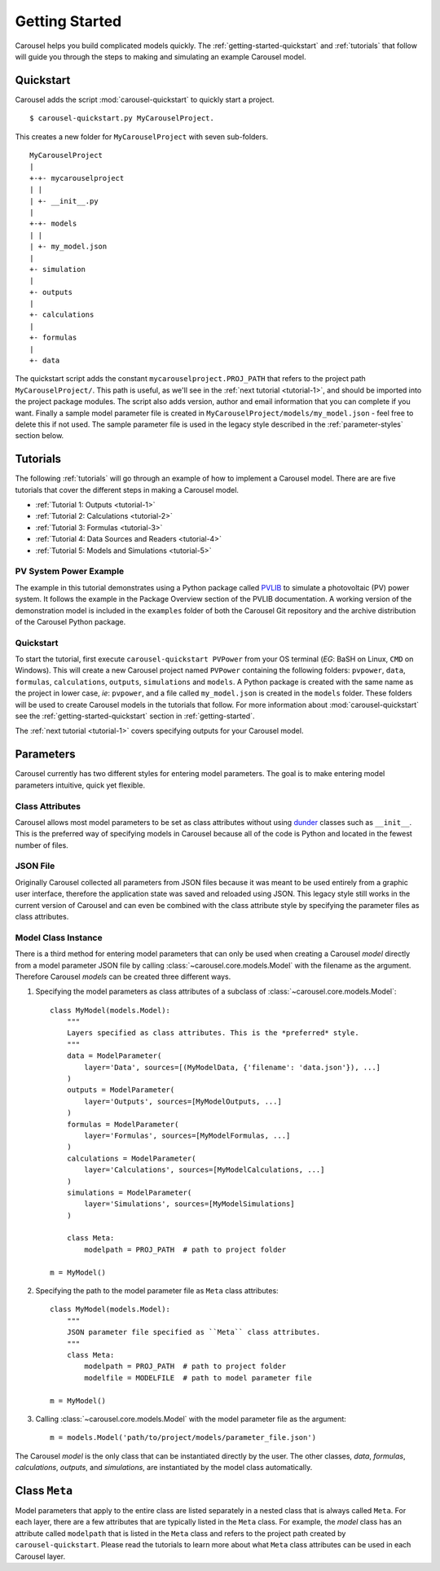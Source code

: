 .. _getting-started:

Getting Started
===============
Carousel helps you build complicated models quickly. The
:ref:`getting-started-quickstart` and :ref:`tutorials` that follow will guide
you through the steps to making and simulating an example Carousel model.

.. _getting-started-quickstart:

Quickstart
----------
Carousel adds the script :mod:`carousel-quickstart` to quickly start a
project. ::

    $ carousel-quickstart.py MyCarouselProject.

This creates a new folder for ``MyCarouselProject`` with seven
sub-folders. ::

    MyCarouselProject
    |
    +-+- mycarouselproject
    | |
    | +- __init__.py
    |
    +-+- models
    | |
    | +- my_model.json
    |
    +- simulation
    |
    +- outputs
    |
    +- calculations
    |
    +- formulas
    |
    +- data

The quickstart script adds the constant ``mycarouselproject.PROJ_PATH`` that
refers to the project path ``MyCarouselProject/``. This path is useful, as we'll
see in the :ref:`next tutorial <tutorial-1>`, and should be imported into the
project package modules. The script also adds version, author and email
information that you can complete if you want. Finally a sample model parameter
file is created in ``MyCarouselProject/models/my_model.json`` - feel free to
delete this if not used. The sample parameter file is used in the legacy style
described in the :ref:`parameter-styles` section below.

.. _tutorials:

Tutorials
---------
The following :ref:`tutorials` will go through an example of how to implement a
Carousel model. There are are five tutorials that cover the different steps in
making a Carousel model.

* :ref:`Tutorial 1: Outputs <tutorial-1>`
* :ref:`Tutorial 2: Calculations <tutorial-2>`
* :ref:`Tutorial 3: Formulas <tutorial-3>`
* :ref:`Tutorial 4: Data Sources and Readers <tutorial-4>`
* :ref:`Tutorial 5: Models and Simulations <tutorial-5>`

PV System Power Example
~~~~~~~~~~~~~~~~~~~~~~~
The example in this tutorial demonstrates using a Python package called
`PVLIB <https://pypi.python.org/pypi/pvlib>`_ to simulate a photovoltaic (PV)
power system. It follows the example in the Package Overview section of the
PVLIB documentation. A working version of the demonstration model is included in
the ``examples`` folder of both the Carousel Git repository and the archive
distribution of the Carousel Python package.

Quickstart
~~~~~~~~~~
To start the tutorial, first execute ``carousel-quickstart PVPower`` from your
OS terminal (*EG*: BaSH on Linux, ``CMD`` on Windows). This will create a new
Carousel project named ``PVPower`` containing the following folders:
``pvpower``, ``data``, ``formulas``, ``calculations``, ``outputs``,
``simulations`` and ``models``. A Python package is created with the same name
as the project in lower case, *ie*: ``pvpower``, and a file called
``my_model.json`` is created in the ``models`` folder. These folders will be
used to create Carousel models in the tutorials that follow. For more
information about :mod:`carousel-quickstart` see the
:ref:`getting-started-quickstart` section in :ref:`getting-started`.

The :ref:`next tutorial <tutorial-1>` covers specifying outputs for your
Carousel model.

.. _parameter-styles:

Parameters
----------
Carousel currently has two different styles for entering model parameters. The
goal is to make entering model parameters intuitive, quick yet flexible.

Class Attributes
~~~~~~~~~~~~~~~~
Carousel allows most model parameters to be set as class attributes without
using `dunder <http://nedbatchelder.com/blog/200605/dunder.html>`_ classes such
as ``__init__``. This is the preferred way of specifying models in Carousel
because all of the code is Python and located in the fewest number of files.

JSON File
~~~~~~~~~
Originally Carousel collected all parameters from JSON files because it was
meant to be used entirely from a graphic user interface, therefore the
application state was saved and reloaded using JSON. This legacy style still
works in the current version of Carousel and can even be combined with the class
attribute style by specifying the parameter files as class attributes.

Model Class Instance
~~~~~~~~~~~~~~~~~~~~
There is a third method for entering model parameters that can only be used when
creating a Carousel *model* directly from a model parameter JSON file by calling
:class:`~carousel.core.models.Model` with the filename as the argument.
Therefore Carousel *models* can be created three different ways.

1. Specifying the model parameters as class attributes of a subclass of
   :class:`~carousel.core.models.Model`::

    class MyModel(models.Model):
        """
        Layers specified as class attributes. This is the *preferred* style.
        """
        data = ModelParameter(
            layer='Data', sources=[(MyModelData, {'filename': 'data.json'}), ...]
        )
        outputs = ModelParameter(
            layer='Outputs', sources=[MyModelOutputs, ...]
        )
        formulas = ModelParameter(
            layer='Formulas', sources=[MyModelFormulas, ...]
        )
        calculations = ModelParameter(
            layer='Calculations', sources=[MyModelCalculations, ...]
        )
        simulations = ModelParameter(
            layer='Simulations', sources=[MyModelSimulations]
        )

        class Meta:
            modelpath = PROJ_PATH  # path to project folder

    m = MyModel()

2. Specifying the path to the model parameter file as ``Meta`` class
   attributes::

    class MyModel(models.Model):
        """
        JSON parameter file specified as ``Meta`` class attributes.
        """
        class Meta:
            modelpath = PROJ_PATH  # path to project folder
            modelfile = MODELFILE  # path to model parameter file

    m = MyModel()

3. Calling :class:`~carousel.core.models.Model` with the model parameter file as
   the argument::

    m = models.Model('path/to/project/models/parameter_file.json')

The Carousel *model* is the only class that can be instantiated directly by the
user. The other classes, *data*, *formulas*, *calculations*, *outputs*, and
*simulations*, are instantiated by the model class automatically.

Class ``Meta``
--------------
Model parameters that apply to the entire class are listed separately in a
nested class that is always called ``Meta``. For each layer, there are a few
attributes that are typically listed in the ``Meta`` class. For example, the
*model* class has an attribute called ``modelpath`` that is listed in the
``Meta`` class and refers to the project path created by
``carousel-quickstart``. Please read the tutorials to learn more about what
``Meta`` class attributes can be used in each Carousel layer.
